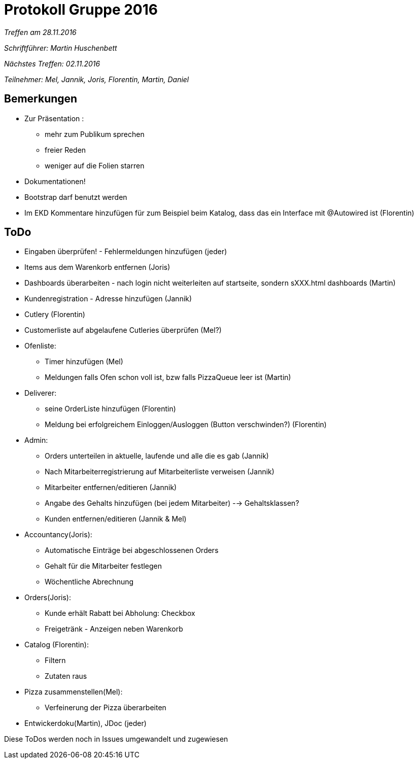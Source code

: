 = Protokoll Gruppe 2016

__Treffen am 28.11.2016__

__Schriftführer: Martin Huschenbett__

__Nächstes Treffen: 02.11.2016__

__Teilnehmer: Mel, Jannik, Joris, Florentin, Martin, Daniel__

== Bemerkungen

* Zur Präsentation :
	** mehr zum Publikum sprechen
	** freier Reden
	** weniger auf die Folien starren

* Dokumentationen!

* Bootstrap darf benutzt werden

* Im EKD Kommentare hinzufügen für zum Beispiel beim Katalog, dass das ein Interface mit @Autowired ist (Florentin)

== ToDo

* Eingaben überprüfen! - Fehlermeldungen hinzufügen (jeder)

* Items aus dem Warenkorb entfernen (Joris)

* Dashboards überarbeiten - nach login nicht weiterleiten auf startseite, sondern sXXX.html dashboards (Martin)

* Kundenregistration - Adresse hinzufügen (Jannik)

* Cutlery (Florentin) 
* Customerliste auf abgelaufene Cutleries überprüfen (Mel?)

* Ofenliste:
	** Timer hinzufügen (Mel)
	** Meldungen falls Ofen schon voll ist, bzw falls PizzaQueue leer ist (Martin)

* Deliverer:
	** seine OrderListe hinzufügen (Florentin)
	** Meldung bei erfolgreichem Einloggen/Ausloggen (Button verschwinden?) (Florentin)

* Admin:
	** Orders unterteilen in aktuelle, laufende und alle die es gab (Jannik)
	** Nach Mitarbeiterregistrierung auf Mitarbeiterliste verweisen (Jannik)
	** Mitarbeiter entfernen/editieren (Jannik)
	** Angabe des Gehalts hinzufügen (bei jedem Mitarbeiter) --> Gehaltsklassen?
	** Kunden entfernen/editieren (Jannik & Mel)

* Accountancy(Joris):
	** Automatische Einträge bei abgeschlossenen Orders
	** Gehalt für die Mitarbeiter festlegen
	** Wöchentliche Abrechnung

* Orders(Joris):
	** Kunde erhält Rabatt bei Abholung: Checkbox
	** Freigetränk - Anzeigen neben Warenkorb

* Catalog (Florentin):
	** Filtern
	** Zutaten raus

* Pizza zusammenstellen(Mel):
	** Verfeinerung der Pizza überarbeiten

* Entwickerdoku(Martin), JDoc (jeder)

Diese ToDos werden noch in Issues umgewandelt und zugewiesen



